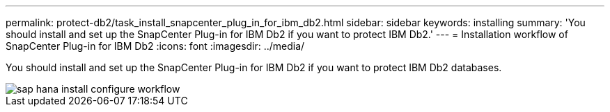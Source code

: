 ---
permalink: protect-db2/task_install_snapcenter_plug_in_for_ibm_db2.html
sidebar: sidebar
keywords: installing
summary: 'You should install and set up the SnapCenter Plug-in for IBM Db2 if you want to protect IBM Db2.'
---
= Installation workflow of SnapCenter Plug-in for IBM Db2 
:icons: font
:imagesdir: ../media/

[.lead]
You should install and set up the SnapCenter Plug-in for IBM Db2 if you want to protect IBM Db2 databases.

image::../media/sap_hana_install_configure_workflow.gif[]
